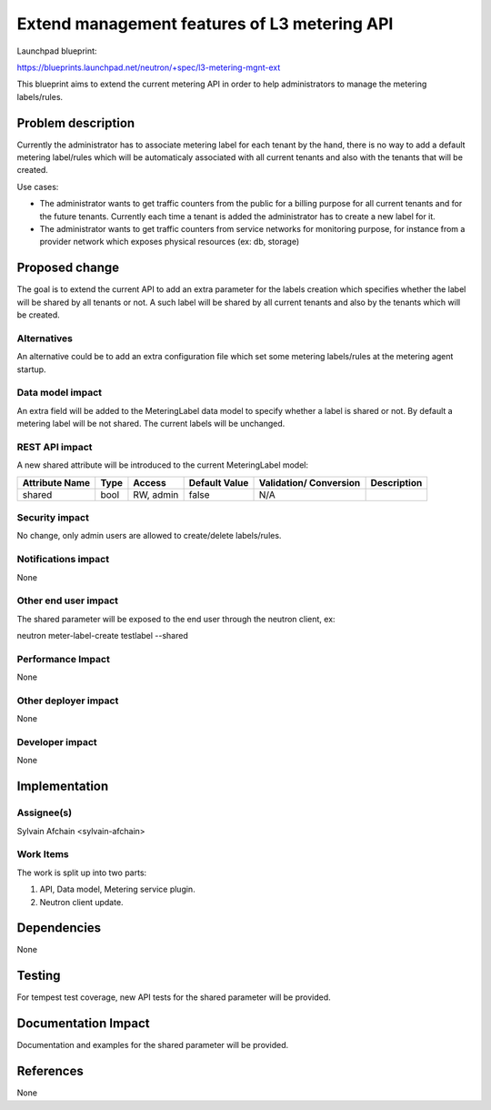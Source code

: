 ..
 This work is licensed under a Creative Commons Attribution 3.0 Unported
 License.

 http://creativecommons.org/licenses/by/3.0/legalcode

=============================================
Extend management features of L3 metering API
=============================================

Launchpad blueprint:

https://blueprints.launchpad.net/neutron/+spec/l3-metering-mgnt-ext

This blueprint aims to extend the current metering API in order to help
administrators to manage the metering labels/rules.


Problem description
===================

Currently the administrator has to associate metering label for each tenant
by the hand, there is no way to add a default metering label/rules which will
be automaticaly associated with all current tenants and also with the tenants
that will be created.

Use cases:

- The administrator wants to get traffic counters from the public for a billing
  purpose for all current tenants and for the future tenants. Currently each
  time a tenant is added the administrator has to create a new label for it.

- The administrator wants to get traffic counters from service networks for
  monitoring purpose, for instance from a provider network which exposes
  physical resources (ex: db, storage)


Proposed change
===============

The goal is to extend the current API to add an extra parameter for the
labels creation which specifies whether the label will be shared by all tenants
or not. A such label will be shared by all current tenants and also by the
tenants which will be created.

Alternatives
------------

An alternative could be to add an extra configuration file which set some
metering labels/rules at the metering agent startup.

Data model impact
-----------------

An extra field will be added to the MeteringLabel data model to specify whether
a label is shared or not. By default a metering label will be not shared.
The current labels will be unchanged.

REST API impact
---------------

A new shared attribute will be introduced to the current MeteringLabel model:

+----------+-------+---------+---------+------------+--------------+
|Attribute |Type   |Access   |Default  |Validation/ |Description   |
|Name      |       |         |Value    |Conversion  |              |
+==========+=======+=========+=========+============+==============+
|shared    |bool   |RW, admin|false    |N/A         |              |
+----------+-------+---------+---------+------------+--------------+

Security impact
---------------

No change, only admin users are allowed to create/delete labels/rules.

Notifications impact
--------------------

None

Other end user impact
---------------------

The shared parameter will be exposed to the end user through the neutron
client, ex:

neutron meter-label-create testlabel --shared

Performance Impact
------------------

None

Other deployer impact
---------------------

None

Developer impact
----------------

None


Implementation
==============

Assignee(s)
-----------

Sylvain Afchain <sylvain-afchain>

Work Items
----------

The work is split up into two parts:

1. API, Data model, Metering service plugin.

2. Neutron client update.


Dependencies
============

None


Testing
=======

For tempest test coverage, new API tests for the shared parameter will be
provided.


Documentation Impact
====================

Documentation and examples for the shared parameter will be provided.


References
==========

None
